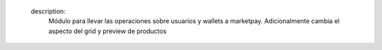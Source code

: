     description:
       Módulo para llevar las operaciones sobre usuarios y wallets a marketpay.
       Adicionalmente cambia el aspecto del grid y preview de productos
